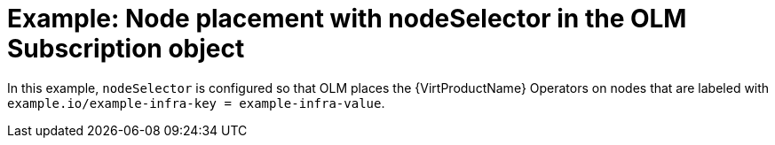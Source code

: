 // Module included in the following assemblies:
//
// * virt/install/virt-specifying-nodes-for-virtualization-components.adoc

[id="virt-example-node-placement-node-selector-olm-subscription_{context}"]
= Example: Node placement with nodeSelector in the OLM Subscription object

In this example, `nodeSelector` is configured so that OLM places the {VirtProductName} Operators on nodes that are labeled with `example.io/example-infra-key = example-infra-value`.

ifdef::openshift-enterprise[]
[source,yaml,subs="attributes+"]
----
apiVersion: operators.coreos.com/v1beta1
kind: Subscription
metadata:
  name: hco-operatorhub
  namespace: openshift-cnv
spec:
  source: redhat-operators
  sourceNamespace: openshift-marketplace
  name: kubevirt-hyperconverged
  startingCSV: kubevirt-hyperconverged-operator.v{HCOVersion}
  channel: "stable"
  config:
    nodeSelector:
      example.io/example-infra-key: example-infra-value
----
endif::openshift-enterprise[]

ifdef::openshift-origin[]
[source,yaml,subs="attributes+"]
----
apiVersion: operators.coreos.com/v1beta1
kind: Subscription
metadata:
  name: hco-operatorhub
  namespace: kubevirt-hyperconverged
spec:
  source: community-operators
  sourceNamespace: openshift-marketplace
  name: community-kubevirt-hyperconverged
  startingCSV: kubevirt-hyperconverged-operator.v{HCOVersion}
  channel: "stable"
  config:
    nodeSelector:
      example.io/example-infra-key: example-infra-value
----
endif::openshift-origin[]